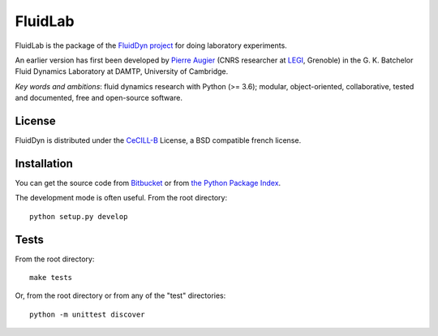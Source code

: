 ========
FluidLab
========

|release| |docs| |coverage| |travis|

.. |release| image:: https://img.shields.io/pypi/v/fluidlab.svg
   :target: https://pypi.python.org/pypi/fluidlab/
   :alt: Latest version

.. |docs| image:: https://readthedocs.org/projects/fluidlab/badge/?version=latest
   :target: http://fluidlab.readthedocs.org
   :alt: Documentation status

.. |coverage| image:: https://codecov.io/gh/fluiddyn/fluidlab/branch/master/graph/badge.svg
   :target: https://codecov.io/gh/fluiddyn/fluidlab

.. |travis| image:: https://travis-ci.org/fluiddyn/fluidlab.svg?branch=master
   :target: https://travis-ci.org/fluiddyn/fluidlab

FluidLab is the package of the `FluidDyn project
<http://fluiddyn.readthedocs.org>`__ for doing laboratory
experiments.

An earlier version has first been developed by `Pierre Augier
<http://www.legi.grenoble-inp.fr/people/Pierre.Augier/>`_ (CNRS
researcher at `LEGI <http://www.legi.grenoble-inp.fr>`_, Grenoble) in
the G. K. Batchelor Fluid Dynamics Laboratory at DAMTP, University of
Cambridge.

*Key words and ambitions*: fluid dynamics research with Python (>= 3.6);
modular, object-oriented, collaborative, tested and documented, free and
open-source software.

License
-------

FluidDyn is distributed under the CeCILL-B_ License, a BSD compatible
french license.

.. _CeCILL-B: http://www.cecill.info/index.en.html

Installation
------------

You can get the source code from `Bitbucket
<https://bitbucket.org/fluiddyn/fluidlab>`__ or from `the Python
Package Index <https://pypi.python.org/pypi/fluidlab/>`__.

The development mode is often useful. From the root directory::

  python setup.py develop

Tests
-----

From the root directory::

  make tests

Or, from the root directory or from any of the "test" directories::

  python -m unittest discover
